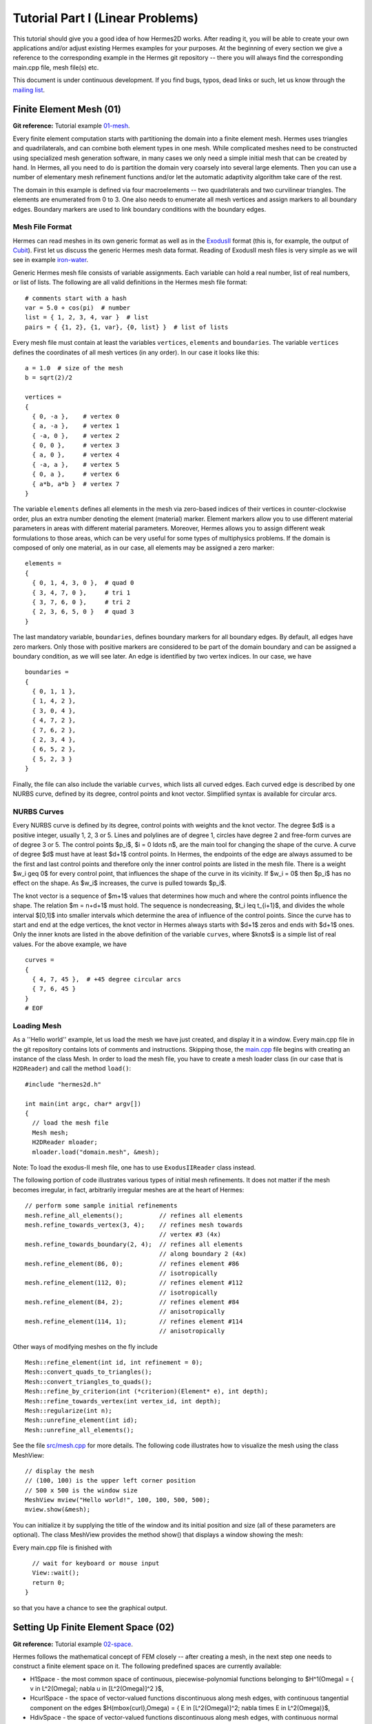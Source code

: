 =================================
Tutorial Part I (Linear Problems)
=================================

This tutorial should give you a good idea of how Hermes2D works. After reading it, you will
be able to create your own applications and/or adjust existing Hermes examples for your 
purposes. At the beginning of every section we give a reference to the corresponding example in the 
Hermes git repository -- there you will always find the corresponding main.cpp file, mesh file(s) etc.

This document is under continuous development. If you find bugs, typos, dead links or such,
let us know through the `mailing list <http://groups.google.com/group/hermes2d/>`_.

Finite Element Mesh (01)
--------------------------------

**Git reference:** Tutorial example `01-mesh <http://git.hpfem.org/hermes2d.git/tree/HEAD:/tutorial/01-mesh>`_. 

Every finite element computation starts with partitioning the domain
into a finite element mesh. Hermes uses triangles and quadrilaterals, and 
can combine both element types in one mesh. While complicated meshes need 
to be constructed using specialized mesh generation software, in many cases 
we only need a simple initial mesh that can be created by hand. In Hermes, all you 
need to do is partition the domain very coarsely into several large elements.
Then you can use a number of elementary mesh refinement functions and/or
let the automatic adaptivity algorithm take care of the rest. 

.. image:: img/tutorial-01/simplemesh.png
   :align: center
   :width: 400
   :height: 400
   :alt: Sample finite element mesh.

The domain in this example is defined via four macroelements -- two
quadrilaterals and two curvilinear triangles. The elements are enumerated from 0 to 3. 
One also needs to enumerate all mesh vertices and assign markers to all boundary edges. 
Boundary markers are used to link boundary conditions with the boundary edges. 

Mesh File Format
~~~~~~~~~~~~~~~~

Hermes can read meshes in its own generic format as well as in the
`ExodusII <http://sourceforge.net/projects/exodusii/>`_ format
(this is, for example, the output of `Cubit <http://cubit.sandia.gov/>`_).
First let us discuss the generic Hermes mesh data format. Reading
of ExodusII mesh files is very simple as we will see in example 
`iron-water <http://hpfem.org/hermes2d/doc/src/examples.html#iron-water-neutronics>`_. 

Generic Hermes mesh file consists of variable assignments. Each variable can hold a real number, 
list of real numbers, or list of lists. The following are all valid definitions in 
the Hermes mesh file format::

    # comments start with a hash
    var = 5.0 + cos(pi)  # number
    list = { 1, 2, 3, 4, var }  # list
    pairs = { {1, 2}, {1, var}, {0, list} }  # list of lists

Every mesh file must contain at least the variables ``vertices``, ``elements``
and ``boundaries``. The variable ``vertices`` defines the coordinates
of all mesh vertices (in any order). In our case it looks like this::

    a = 1.0  # size of the mesh
    b = sqrt(2)/2

    vertices =
    {
      { 0, -a },    # vertex 0
      { a, -a },    # vertex 1
      { -a, 0 },    # vertex 2
      { 0, 0 },     # vertex 3
      { a, 0 },     # vertex 4
      { -a, a },    # vertex 5
      { 0, a },     # vertex 6
      { a*b, a*b }  # vertex 7
    }

The variable ``elements`` defines all elements in the mesh via zero-based indices of their vertices in counter-clockwise order, plus an extra number denoting the element (material) marker. Element markers allow you to use different material parameters in areas with different material parameters. Moreover, Hermes allows you to assign different weak formulations to those areas, which can be very useful for some types of multiphysics problems. If the domain is composed of only one material, as in our case, all elements may be assigned a zero marker:
::

    elements =
    {
      { 0, 1, 4, 3, 0 },  # quad 0
      { 3, 4, 7, 0 },     # tri 1
      { 3, 7, 6, 0 },     # tri 2
      { 2, 3, 6, 5, 0 }   # quad 3
    }

The last mandatory variable, ``boundaries``, defines boundary markers for all
boundary edges. By default, all edges have zero markers. Only those with
positive markers are considered to be part of the domain boundary and can be
assigned a boundary condition, as we will see later. An edge is identified by
two vertex indices. In our case, we have
::

    boundaries =
    {
      { 0, 1, 1 },
      { 1, 4, 2 },
      { 3, 0, 4 },
      { 4, 7, 2 },
      { 7, 6, 2 },
      { 2, 3, 4 },
      { 6, 5, 2 },
      { 5, 2, 3 }
    }

Finally, the file can also include the variable ``curves``, which lists all
curved edges.  Each curved edge is described by one NURBS curve, defined by its
degree, control points and knot vector. Simplified syntax is available for
circular arcs.

NURBS Curves
~~~~~~~~~~~~

Every NURBS curve is defined by its degree, control points with weights and the
knot vector. The degree $d$ is a positive integer, usually 1, 2, 3 or 5. Lines
and polylines are of degree 1, circles have degree 2 and free-form curves are
of degree 3 or 5. The control points $p_i$, $i = 0 \ldots n$, are the main tool for changing the
shape of the curve. A curve of degree $d$ must have at least $d+1$ control
points. In Hermes, the endpoints of the edge are always assumed to be the
first and last control points and therefore only the inner control points are
listed in the mesh file. There is a weight $w_i \geq 0$ for every control point,
that influences the shape of the curve in its vicinity. If $w_i = 0$ then 
$p_i$ has no effect on the shape.  As $w_i$ increases, the curve is pulled 
towards $p_i$.

The knot vector is a sequence of $m+1$ values that determines how much and
where the control points influence the shape. The relation $m = n+d+1$ must
hold. The sequence is nondecreasing, $t_i \leq t_{i+1}$, and divides the whole
interval $[0,1]$ into smaller intervals which determine the area of influence
of the control points. Since the curve has to start and end at the edge
vertices, the knot vector in Hermes always starts with $d+1$ zeros and ends
with $d+1$ ones. Only the inner knots are listed in the above definition of the
variable ``curves``, where $knots$ is a simple list of real values. For the 
above example, we have
::

    curves =
    {
      { 4, 7, 45 },  # +45 degree circular arcs
      { 7, 6, 45 }
    }
    # EOF


Loading Mesh
~~~~~~~~~~~~

As a ''Hello world'' example, let us load the mesh we have just created, and display it in a window. 
Every main.cpp file in the git repository contains lots of comments and instructions. Skipping those, 
the `main.cpp <http://git.hpfem.org/hermes2d.git/blob/HEAD:/tutorial/01-mesh/main.cpp>`_ 
file begins with creating an instance of the class Mesh. In order to load
the mesh file, you have to create a mesh loader class (in our case that is ``H2DReader``) and
call the method ``load()``:
::

    #include "hermes2d.h"

    int main(int argc, char* argv[])
    {
      // load the mesh file
      Mesh mesh;
      H2DReader mloader;
      mloader.load("domain.mesh", &mesh);

Note: To load the exodus-II mesh file, one has to use ``ExodusIIReader`` class instead.

The following portion of code illustrates various types of initial mesh refinements.
It does not matter if the mesh becomes irregular, in fact, arbitrarily irregular
meshes are at the heart of Hermes: 
::

      // perform some sample initial refinements
      mesh.refine_all_elements();          // refines all elements
      mesh.refine_towards_vertex(3, 4);    // refines mesh towards
                                           // vertex #3 (4x)
      mesh.refine_towards_boundary(2, 4);  // refines all elements
                                           // along boundary 2 (4x)
      mesh.refine_element(86, 0);          // refines element #86
                                           // isotropically
      mesh.refine_element(112, 0);         // refines element #112
                                           // isotropically
      mesh.refine_element(84, 2);          // refines element #84
                                           // anisotropically
      mesh.refine_element(114, 1);         // refines element #114
                                           // anisotropically

Other ways of modifying meshes on the fly include
::

    Mesh::refine_element(int id, int refinement = 0);
    Mesh::convert_quads_to_triangles();
    Mesh::convert_triangles_to_quads();
    Mesh::refine_by_criterion(int (*criterion)(Element* e), int depth);
    Mesh::refine_towards_vertex(int vertex_id, int depth);
    Mesh::regularize(int n);
    Mesh::unrefine_element(int id);
    Mesh::unrefine_all_elements();

See the file `src/mesh.cpp <http://git.hpfem.org/hermes2d.git/blob/HEAD:/src/mesh.cpp>`_ for more details. 
The following code illustrates how to visualize the mesh using the class MeshView:
::

    // display the mesh
    // (100, 100) is the upper left corner position
    // 500 x 500 is the window size
    MeshView mview("Hello world!", 100, 100, 500, 500);
    mview.show(&mesh);

You can initialize it by supplying the title of the window and its initial position and size (all of these
parameters are optional). The class MeshView provides the method show() that displays a window showing the mesh:

.. image:: img/tutorial-01/meshview2.png
   :align: center
   :width: 400
   :height: 400
   :alt: Image of the mesh created via the MeshView class.

Every main.cpp file is finished with 
::

    // wait for keyboard or mouse input
    View::wait();
    return 0;
  }

so that you have a chance to see the graphical output.



Setting Up Finite Element Space (02)
------------------------------------

**Git reference:** Tutorial example `02-space <http://git.hpfem.org/hermes2d.git/tree/HEAD:/tutorial/02-space>`_. 

Hermes follows the mathematical concept of FEM closely -- after creating a mesh,
in the next step one needs to construct a finite element space on it.
The following predefined spaces are currently available:

* H1Space - the most common space of continuous, piecewise-polynomial functions belonging to $H^1(\Omega) = \{ v \in L^2(\Omega); \nabla u \in [L^2(\Omega)]^2 \}$,
* HcurlSpace - the space of vector-valued functions discontinuous along mesh edges, with continuous tangential component on the edges $H(\mbox{curl},\Omega) = \{ E \in [L^2(\Omega)]^2; \nabla \times E \in L^2(\Omega)\}$,
* HdivSpace - the space of vector-valued functions discontinuous along mesh edges, with continuous normal component on the edges $H(\mbox{div},\Omega) = \{ v \in [L^2(\Omega)^2; \nabla \cdot v \in L^2(\Omega)\}$,
* L2Space -  the space of functions discontinuous along mesh edges, belonging to the space $L^2(\Omega)$.

All these spaces allow for higher-order elements and meshes with arbitrary-level hanging nodes.
If you are not familiar with higher-order FEM, let us just say that the spaces can contain
quadratic, cubic, etc., *edge functions* that generate higher-degree
polynomials along mesh edges, and *bubble functions* that complete the higher-order
approximation in element interiors. Edge functions are associated with mesh edges,
and bubble functions with element interiors. The next figure shows a patch consisting of two triangular elements. An edge function is shown on the left, and a bubble function on one of the triangles on the right:

.. image:: img/tutorial-02/basisfn.jpg
   :align: center
   :width: 600
   :height: 200
   :alt: Fourth-order edge function  (left) and one of the fifth-order bubble functions (right).

There are many possible ways of defining the
higher-order basis functions. A particular set of polynomials is called
*shapeset*. Using good shapeset is crucial for the
performance of the *hp*-FEM. No shapeset can be optimal for all possible operators.
Therefore, Hermes offers several shapesets from which
you need to choose one when creating a FE space. The ones which perform best
in most computations (according to our experience) are simply called
H1Shapeset, HcurlShapeset, HdivShapeset and L2Shapeset.
Others can be found in the files `src/shapeset* <http://git.hpfem.org/hermes2d.git/tree/HEAD:/src>`_ in the git repo.
Any shapeset can be used for more than one space.

We are now ready for an example. The following is (up to some comments) the complete
`main.cpp <http://git.hpfem.org/hermes2d.git/blob/HEAD:/tutorial/02-space/main.cpp>`_ file
of the example 02-space::

    #include "hermes2d.h"
    int P_INIT = 3;
    int main(int argc, char* argv[])
    {
      // Load the mesh.
      Mesh mesh;
      H2DReader mloader;
      mloader.load("domain.mesh", &mesh);

      // Create an H1 space with default shapeset and natural BC.
      H1Space space(&mesh, NULL, NULL, P_INIT);

      // View FE basis functions.
      BaseView bview("FE Space", 0, 0, 600, 600);
      bview.show(&space);

      // Wait for the view to be closed.
      View::wait();
      return 0;
    }

An instance of H1Space is initialized with four arguments: 

* pointer to a mesh, 
* function providing the type of boundary condition for various boundary markers 
  (NULL means natural boundary conditions on the entire boundary),
* function providing values of essential boundary conditions (not relevant for natural BC),
* uniform initial polynomial degree of all mesh elements.

If only linear elements are used, then the initialization of the $H^1$ space is even simpler::

    // Create an H1 space with default shapeset,
    // natural BC, and linear elements.
    H1Space space(&mesh);

The polynomial degree of elements can also be set individually by calling 
the method Space::set_element_order() or for all elements at once using
Space::set_uniform_order(). Note that element degrees
are stored in Space, not in Mesh. The reason is that in Hermes one can
have multiple spaces with different element degrees and even types 
over the same mesh. In Hermes, Mesh only stores geometrical information.
A space created in this way is ready for use. 

As a debugging/learning feature, Hermes can visualize the basis of each Space.
Similarly to MeshView, one can create a BaseView object and use it 
to display the entire basis (VectorBaseView has to be used for vector-valued 
approximations in spaces Hcurl and Hdiv - this will be discussed later). 
One can cycle through all basis functions in the window using the arrow keys. 
If you press the left mouse button at the beginning, you will see the Dirichlet 
lift (a function that represents Dirichlet boundary conditions).

This is how the last figure above was obtained (press the '3' key for 3D mode).
We suggest that you spend some time experimenting with element refinements and 
hanging nodes to see how basis functions on irregular meshes look like.

Solving Poisson Equation (03)
-----------------------------

**Git reference:** Tutorial example `03-poisson <http://git.hpfem.org/hermes2d.git/tree/HEAD:/tutorial/03-poisson>`_. 

Let us solve the Poisson equation

.. math::
    :label: poisson1

       -\Delta u = CONST_F

on the L-shaped domain $\Omega$ from the previous example,
equipped with homogeneous (zero) Dirichlet boundary conditions

.. math::
    :label: poisson2

       u = 0\ \ \  \mbox{on}\  \partial \Omega,

where $CONST_F$ is a real number. The weak formulation 
is derived in the standard way, first by multiplying equation :eq:`poisson1` with a test
function $v$, then integrating over the domain $\Omega$, and then applying the Green's
theorem (integration by parts) to the second derivatives.
Because of the homogeneous Dirichlet condition :eq:`poisson2`,
the proper space for the solution is $V = H^1_0(\Omega)$. The weak formulation reads:
Find $u \in V$ such that

.. math::
    :label: poissonweak

         \int_\Omega \nabla u \cdot \nabla v \;\mbox{d\bfx} = CONST_F \int_\Omega v \;\mbox{d\bfx} \ \ \ \mbox{for all}\ v \in V.

Equation :eq:`poissonweak` has the standard form $a(u,v) = l(v)$ and thus in Hermes
we need a way to define the bilinear form $a(u,v)$ and the linear form $l(v)$.
This is done by implementing the following two functions:
::

    template<typename Real, typename Scalar>
    Scalar bilinear_form(int n, double *wt, Func<Scalar> *u_ext[], Func<Real> *u, Func<Real> *v, Geom<Real> *e, ExtData<Scalar> *ext);

    template<typename Real, typename Scalar>
    Scalar linear_form(int n, double *wt, Func<Scalar> *u_ext[], Func<Real> *v, Geom<Real> *e, ExtData<Scalar> *ext);

These functions are called for each element during the stiffness matrix
assembly and must return the values of the bilinear and linear forms for the given arguments.
RealFunction represents one of the basis functions restricted to the
current element and RefMap represents the reference mapping of the current element.
There are methods for extracting the values of the basis functions at integration points,
which allows you to evaluate the integrals by yourself, but this is normally not needed,
since many common weak forms have already been implemented.
In this case, we can simply use the predefined functions
int_grad_u_grad_v and int_v:
::

    // Return the value \int \nabla u . \nabla v dx.
    template<typename Real, typename Scalar>
    Scalar bilinear_form(int n, double *wt, Func<Scalar> *u_ext[], Func<Real> *u, Func<Real> *v, Geom<Real> *e, ExtData<Scalar> *ext)
    {
      return int_grad_u_grad_v<Real, Scalar>(n, wt, u, v);
    }
   
    // Return the value \int v dx.
    template<typename Real, typename Scalar>
    Scalar linear_form(int n, double *wt, Func<Scalar> *u_ext[], Func<Real> *v, Geom<Real> *e, ExtData<Scalar> *ext)
    {
      return CONST_F * int_v<Real, Scalar>(n, wt, v);
    }

Later we will learn how to compose arbitrary integrals using function values and derivatives, and integration points and weights. The weak forms are registered as follows::

    // Initialize the weak formulation.
    WeakForm wf();
    wf.add_matrix_form(callback(bilinear_form));
    wf.add_vector_form(callback(linear_form));

Later we will learn how to register Jacobian and residual forms for nonlinear problems. If the PDE is more complicated, we can add multiple matrix and vector forms.

With the space and weak formulation in hand, the problem is solved via::

    // Solve the linear problem.
    Solution sln;
    solve_linear(&space, &wf, &sln, SOLVER_UMFPACK);

The parameter SOLVER_UMFPACK indicates that we are using the direct sparse matrix solver UMFpack. Other options include SOLVER_PETSC, SOLVER_MUMPS, a variety of SciPy matrix solvers and others - the choice of matrix solvers will be discussed in more detail later. 

The solution can be visualized via the ScalarView class::

    // Visualize the solution.
    WinGeom* sln_win_geom = new WinGeom(0, 0, 440, 350);
    ScalarView view("Solution", sln_win_geom);
    view.show(&sln);

The following figure shows the output of this example (again, press '3' for 3D view).

.. image:: img/tutorial-03/poisson.png
   :align: center
   :width: 400
   :height: 350
   :alt: Solution of the Poisson equation.

Short and Long Versions of Examples
-----------------------------------

Most tutorial examples come in two versions: A short one that is intended for effortless basic use, and a long one that is more explicit and thus more convenient for development. The first example with a long version is 03-poisson.

**Git reference:** Tutorial example `03-poisson-long <http://git.hpfem.org/hermes2d.git/tree/HEAD:/tutorial/03-poisson-long>`_. 

The long version does not employ the function solve_linear(). Instead, after initializing the weak formulation, one initializes the LinearProblem class::

      // Initialize the linear problem.
      LinearProblem lp(&wf, &space);

This class is a descendant of a more general DiscreteProblem class that handles nonlinear problems. Next we initialize the matrix solver and the corresponding matrix and vector structures::

      // Select matrix solver.
      Matrix* mat; Vector* rhs; CommonSolver* solver;
      init_matrix_solver(SOLVER_UMFPACK, ndof, mat, rhs, solver);

Again, other matrix solvers besides SOLVER_UMFPACK can be used. The variable ndof stands for the number of degrees of greedom (unknowns in the discrete problem) that can be calculated after initializing a Space::

      int ndof = get_num_dofs(&space);

Assembling is done into the user-provided data structures::

      // Assemble stiffness matrix and rhs.
      lp.assemble(mat, rhs);

After this, the matrix problem is solved::

      // Solve the matrix problem.
      if (!solver->solve(mat, rhs)) error ("Matrix solver failed.\n");

And finally, the solution vector is translated into a Solution::

      // Convert coefficient vector into a Solution.
      Solution sln;
      sln.set_fe_solution(&space, rhs);

Visualization and the rest of the main() function are the same as in the short version.

Boundary Conditions (04, 05, 06)
--------------------------------

Hermes recognizes two basic types of boundary conditions: *essential* and *natural*.
Essential boundary conditions (prescribed values on the boundary) influence the finite element 
space while natural conditions do not - they are incorporated into boundary integrals in the weak formulation.
In the context of elliptic problems, Dirichlet conditions are essential and Neumann/Newton
conditions are natural.

Examples 04, 05 and 06 also come in long versions but we will not discuss them explicitly since they are analogous to the long version of example 03.

Dirichlet BC
~~~~~~~~~~~~

**Git reference:** Tutorial example `04-bc-dirichlet <http://git.hpfem.org/hermes2d.git/tree/HEAD:/tutorial/04-bc-dirichlet>`_. Long version: `04-bc-dirichlet-long <http://git.hpfem.org/hermes2d.git/tree/HEAD:/tutorial/04-bc-dirichlet-long>`_. 

Since essential boundary conditions eliminate degrees of freedom (DOF) from the FE space, 
they need to be incorporated while the space is set up.
The user has to provide the following two callback functions::

    BCType bc_types(int marker);
    scalar essential_bc_values(int ess_bdy_marker, double x, double y);

The first one takes as argument a boundary marker number, and it determines the type of BC 
for the corresponding portion of the domain boundary, by returning one of the predefined constants 
BC_ESSENTIAL, BC_NATURAL. The second callback needs to return the boundary value for a given marker
and position on the boundary (only needed for essential boundary condition markers - for natural
boundary conditions this value is ignored). The space initialization then consists of the following 
line::

    H1Space space(&mesh, bc_types, essential_bc_values, P_INIT);

Here P_INIT is the initial polynomial degree of all elements in the mesh as before. 
Suppose that we would like to modify the boundary conditions for the previous Poisson 
model problem as follows:

.. math::
         u(x,y) = -\frac{CONST_F}{4}(x^2 + y^2)\,\ \mbox{on}\,\ \partial \Omega.

This is done by defining

::

    BCType bc_types(int marker)
    {
      return BC_ESSENTIAL;
    }

and setting the essential BC values callback to return the value of the Dirichlet BC::

    scalar essential_bc_values(int ess_bdy_marker, double x, double y)
    {
      return (-CONST_F/4)*(x*x + y*y);
    }

It is easy to see that the solution to this problem is the function

.. math::
         u(x,y) = -\frac{CONST_F}{4}(x^2 + y^2). 

For the value $CONST_F = -4$, the output is shown below:

.. image:: img/tutorial-04/dirichlet.png
   :align: center
   :width: 400
   :height: 350
   :alt: Solution of the Dirichlet problem.

Neumann BC
~~~~~~~~~~

**Git reference:** Tutorial example `05-bc-neumann <http://git.hpfem.org/hermes2d.git/tree/HEAD:/tutorial/05-bc-neumann>`_. Long version: `05-bc-neumann-long <http://git.hpfem.org/hermes2d.git/tree/HEAD:/tutorial/05-bc-neumann-long>`_.

Next, let us consider Neumann boundary conditions. The new model problem
will have the form

.. math::
    :nowrap:

    \begin{eqnarray*}   -\Delta u = CONST_F,\ \ \ \ \ &&u = 0\,\ \mbox{on}\,\ \Gamma_4,\\                            &&\dd{u}{n} = C_1\,\ \mbox{on}\,\ \Gamma_1,\\                            &&\dd{u}{n} = C_2\,\ \mbox{on}\,\ \Gamma_2,\\                            &&\dd{u}{n} = C_3\,\ \mbox{on}\,\ \Gamma_3. \end{eqnarray*}

where $\Gamma_1 \dots \Gamma_4$ correspond to the edges marked $1 \dots 4$. Now, the weak formulation contains some surface integrals:

.. math::

    \int_\Omega \nabla u \cdot \nabla v \;\mbox{d\bfx} =   CONST_F\int_\Omega v \;\mbox{d\bfx}   + C_1\int_{\Gamma_1} \!v \;\mbox{d}l   + C_2\int_{\Gamma_2} \!v \;\mbox{d}l   + C_3\int_{\Gamma_3} \!v \;\mbox{d}l


In Hermes, all forms in the standard weak formulation $a(u,v) = l(v)$
are in fact defined as a sum of contributions from volume integrals and from
surface integrals. In the case of the linear form $l(v)$, this means

.. math::

    l(v) = \sum_m l_m^{\,\rm vol}(v) + \sum_n l_n^{\,\rm surf}(v).

We have already seen volumetric linear forms in example 
`03-poisson <http://hpfem.org/hermes2d/doc/src/tutorial-1.html#solving-poisson-equation-03>`_. 
Surface linear forms are implemented similarly. Our new right-hand side is
represented by two functions with the following prototypes::

    template<typename Real, typename Scalar>
    Scalar linear_form(int n, double *wt, Func<Scalar> *u_ext[], Func<Real> *v, Geom<Real> *e, ExtData<Scalar> *ext)
    
    template<typename Real, typename Scalar>
    Scalar linear_form_surf(int n, double *wt, Func<Scalar> *u_ext[], Func<Real> *v, Geom<Real> *e, ExtData<Scalar> *ext);

and registered as follows::

    // Initialize the weak formulation
    WeakForm wf();
    wf.add_matrix_form(callback(bilinear_form));
    wf.add_vector_form(callback(linear_form));
    wf.add_vector_form_surf(callback(linear_form_surf));

The surface linear form is defined as::

    template<typename Real, typename Scalar>
    Scalar linear_form_surf(int n, double *wt, Func<Scalar> *u_ext[], Func<Real> *v, Geom<Real> *e, ExtData<Scalar> *ext)
    {
      return CONST_GAMMA[e->marker - 1] * int_v<Real, Scalar>(n, wt, v);
    }

Here, we have used the predefined surface integral int_v (see the
file `src/integrals_h1.h <http://git.hpfem.org/hermes2d.git/blob/HEAD:/src/integrals_h1.h>`_). 
If the boundary conditions were more complicated, we could also
have used int_F_v, where F stands for an arbitrary user-supplied
function returning the value $\partial u/\partial n$.

Note that in this example, the mesh is a-priori refined towards the re-entrant corner 
to capture the singular gradient::

    mesh.refine_towards_vertex(3, CORNER_REF_LEVEL);  // '3' is the vertex index from the mesh file.

The gradient magnitude can be visualized via a MagFilter::

    // Compute and show gradient magnitude
    // (note that the infinite gradient at the re-entrant
    // corner will be truncated for visualization purposes)
    ScalarView gradview("Gradient", grad_win_geom);
    MagFilter grad(Tuple<MeshFunction>(&sln, &sln), Tuple<int>(H2D_FN_DX, H2D_FN_DY));
    gradview.show(&grad);

Here we first meet Tuple - a construction designed to avoid variable argument 
lists. The first Tuple is used to pass a pair of pointers to the same MeshFunction,
and the next Tuple says that the vector components for the magnitude calculation 
are the x- and y- partial derivatives. The class Solution that represents a piecewise-polynomial
finite element function on a Mesh, is descendant of a more general class MeshFunction
that can represent constants, general functions given via an analytic formula, 
finite element solutions, etc. 

The approximate solution for the values $C_1 = -1/2$, $C_2 = 1$, $C_3 = -1/2$,
along with the singularity of gradient at the re-entrant corner are
shown in the following figures:

.. image:: img/tutorial-05/neumann2.png
   :align: left
   :width: 530
   :height: 400
   :alt: Solution of the Neumann problem.

.. image:: img/tutorial-05/neumann3.png
   :align: right
   :width: 400
   :height: 400
   :alt: Detail of gradient singularity at the re-entrant corner.

.. raw:: html

   <hr style="clear: both; visibility: hidden;">

Newton BC
~~~~~~~~~

**Git reference:** Tutorial example `06-bc-newton <http://git.hpfem.org/hermes2d.git/tree/HEAD:/tutorial/06-bc-newton>`_. Long version: `06-bc-newton-long <http://git.hpfem.org/hermes2d.git/tree/HEAD:/tutorial/06-bc-newton-long>`_.

Another common natural boundary condition is the Newton (sometimes called Robin) condition
of the form

.. math::

    \dd{u}{n} + c_1 u = c_2, \ \ \ \ c_1 \ne 0.

Analogously to Neumann conditions, also Newton conditions yield surface integrals. However,
this time they are both in the bilinear form and in the linear form,
The bilinear form is
a sum of volume and surface forms that can be added to the weak formulation using the methods
add_matrix_form() and add_matrix_form_surf(). 
The surface bilinear form must have the following prototype:
::

    template<typename Real, typename Scalar>
    Scalar bilinear_form_surf(int n, double *wt, Func<Scalar> *u_ext[], Func<Real> *u, Func<Real> *v, Geom<Real> *e, ExtData<Scalar> *ext);

Inside this function you can use predefined
forms such as int_u_v, int_F_u_v (see the
file `src/integrals_h1.h <http://git.hpfem.org/hermes2d.git/blob/HEAD:/src/integrals_h1.h>`_) or your custom forms.

The following code snippet contains the linear and bilinear forms:
::

    template<typename Real, typename Scalar>
    Scalar bilinear_form(int n, double *wt, Func<Scalar> *u_ext[], Func<Real> *u, Func<Real> *v, Geom<Real> *e, ExtData<Scalar> *ext)
    {
      return int_grad_u_grad_v<Real, Scalar>(n, wt, u, v);
    }

    template<typename Real, typename Scalar>
    Scalar bilinear_form_surf(int n, double *wt, Func<Scalar> *u_ext[], Func<Real> *u, Func<Real> *v, Geom<Real> *e, ExtData<Scalar> *ext)
    {
      return H * int_u_v<Real, Scalar>(n, wt, u, v);
    }

    template<typename Real, typename Scalar>
    Scalar linear_form_surf(int n, double *wt, Func<Scalar> *u_ext[], Func<Real> *v, Geom<Real> *e, ExtData<Scalar> *ext)
    {
      return T0 * H * int_v<Real, Scalar>(n, wt, v);
    }

  

Here, $T_0$ is the exterior temperature, and $H$ is the heat flux.
The above forms are registered using::

    // Initialize the weak formulation.
    WeakForm wf;
    wf.add_matrix_form(callback(bilinear_form));
    wf.add_matrix_form_surf(callback(bilinear_form_surf), NEWTON_BDY);
    wf.add_vector_form_surf(callback(linear_form_surf), NEWTON_BDY);

Here NEWTON_BDY is the boundary marker for the Newton boundary. The following figures 
show the solution and singularity of gradient at the re-entrant corner:

.. image:: img/tutorial-06/newton1.png
   :align: left
   :width: 530
   :height: 400
   :alt: Solution of the Newton problem.

.. image:: img/tutorial-06/newton2.png
   :align: right
   :width: 400
   :height: 400
   :alt: Detail of gradient singularity at the re-entrant corner.

.. raw:: html

   <hr style="clear: both; visibility: hidden;">

Determination of Quadrature Orders in Weak Forms
------------------------------------------------

You may wonder why templates are used in the definition of weak forms. As a matter of fact, 
they do not have to be, as we will see in a moment. However, if the weak form only contains 
algebraic operations (without if-then statements and such), templates help to determine
numerical integration orders automatically. In higher-order FEM, basis and test functions may 
have very different polynomial degrees, ranging from one and some maximum polynomial 
degree (currently 10 in Hermes). The basis and test functions can be combined inside the 
weak forms in many different ways. As a result, the minimum quadrature order which is needed 
to evaluate a weak form accurately may vary between zero (product of gradients of 
two linear functions) to infinity (whenever a nonpolynomial expression is present). 
Numerical quadrature is one of the trickiest issues in higher-order FEM.

A brute-force solution to this problem would be to integrate everything using 
a maximum order, but this would lead to tremendous computing times. Therefore Hermes offers 
two options: the polynomial degree of the integrated expressions can be detected 
automatically (via templates), or the user can define for each weak form the 
quadrature order explicitly. If the weak form only contains polynomial expressions, 
the former approach works very well. If the form is more complicated, it is recommended 
to handle the integration orders explicitly. 

Automatic determination of quadrature order
~~~~~~~~~~~~~~~~~~~~~~~~~~~~~~~~~~~~~~~~~~~

In example 03-poisson, the bilinear and linear forms were defined using templates,

::

    // return the value \int \nabla u . \nabla v dx
    template<typename Real, typename Scalar>
    Scalar bilinear_form(int n, double *wt, Func<Scalar> *u_ext[], Func<Real> *u, Func<Real> *v, Geom<Real> *e, ExtData<Scalar> *ext)
    {
      return int_grad_u_grad_v<Real, Scalar>(n, wt, u, v);
    }

    // return the value \int v dx
    template<typename Real, typename Scalar>
    Scalar linear_form(int n, double *wt, Func<Scalar> *u_ext[], Func<Real> *v, Geom<Real> *e, ExtData<Scalar> *ext)
    {
      return CONST_F * int_v<Real, Scalar>(n, wt, v);
    }

and registered using the callback() macro,

::

    // initialize the weak formulation
    WeakForm wf();
    wf.add_matrix_form(callback(bilinear_form));
    wf.add_vector_form(callback(linear_form));
   
The callback() macro, defined in `src/forms.h 
<http://git.hpfem.org/hermes2d.git/blob/HEAD:/src/forms.h>`_ by

::

    #define callback(a)     a<double, scalar>, a<Ord, Ord>

expands the above add_matrix_form() and add_vector_form() functions into

::

    // initialize the weak formulation
    WeakForm wf();
    wf.add_matrix_form(bilinear_form<double, scalar>, bilinear_form<Ord, Ord>);
    wf.add_vector_form(linear_form<double, scalar>, linear_form<Ord, Ord>);

For those who are not familiar with templates, they make it possible to 
call the same function with different parameter types. In particular, 
using bilinear_form<double, scalar> and bilinear_form<Ord, Ord> for
the bilinear form defined above gives 

::

    scalar bilinear_form(int n, double *wt, Func<scalar> *u_ext[], Func<double> *u, Func<double> *v, Geom<double> *e, ExtData<scalar> *ext)
    {
      return int_grad_u_grad_v<double, scalar>(n, wt, u, v);
    }

    Ord bilinear_form(int n, double *wt, Func<Ord> *u_ext[], Func<Ord> *u, Func<Ord> *v, Geom<Ord> *e, ExtData<Ord> *ext)
    {
      return int_grad_u_grad_v<Ord, Ord>(n, wt, u, v);
    }

The <double, scalar> copy is used to obtain the result of the numerical integration,
the <Ord, Ord> copy for automatic evaluation of the quadrature order. 
The parser (see `src/forms.h 
<http://git.hpfem.org/hermes2d.git/blob/HEAD:/src/forms.h>`_) 
works well for algebraic expressions. If the weak form bilinear_form() is complicated, 
one can create and register a simpler weak form bilinear_form_order() for the parser,
that provides an arbitrary expression with the same polynomial degree as 
the integrand in bilinear_form(). Then the two functions would be registered as 

::

    wf.add_matrix_form(bilinear_form, bilinear_form_order);

Of course the same holds for linear forms.
If the bilinear form contains things like the if-then statement, it cannot 
be parsed. Whenever the weak form contains non-polynomial expressions or
is otherwise very complicated, it is recommended to handle the quadrature 
orders manually.

Manual determination of quadrature order
~~~~~~~~~~~~~~~~~~~~~~~~~~~~~~~~~~~~~~~~

The polynomial degree of basis and test functions inside a bilinear or linear form 
can be handled manually as follows

::

    Ord bilinear_form_order(int n, double *wt, Func<Ord> *u_ext[], Func<Ord> *u, 
                          Func<Ord> *v, Geom<Ord> *e, ExtData<Ord> *ext)
    {
      int uo = u->val[0].get_order();
      int vo = v->val[0].get_order();
      return Ord(uo + vo);            // this would correspond to integral of u times v
    }

It is also possible to return a constant order (for example 5) by using 

::

    Ord bilinear_form_ord(int n, double *wt, Func<Ord> *u_ext[], Func<Ord> *u, 
                      Func<Ord> *v, Geom<Ord> *e, ExtData<Ord> *ext)
    {
      return Ord(5);
    }

Currently, one cannot make the integration order dependent on spatial coordinates and such. However,
one can assign different weak forms to elements with different material markers. This is
described in examples `iron-water <http://git.hpfem.org/hermes2d.git/tree/HEAD:/examples/iron-water>`_,
`saphir <http://git.hpfem.org/hermes2d.git/blob/HEAD:/examples/saphir/main.cpp>`_ and others.

The following example handles quadrature orders manually. 

General 2nd-Order Linear Equation (07)
--------------------------------------

**Git reference:** Tutorial example `07-general <http://git.hpfem.org/hermes2d.git/tree/HEAD:/tutorial/07-general>`_. Long version: `07-general-long <http://git.hpfem.org/hermes2d.git/tree/HEAD:/tutorial/07-general-long>`_.

This example deals with a linear second-order equation of the form 

.. math::

         -\frac{\partial}{\partial x}\left(a_{11}(x,y)\frac{\partial u}{\partial x}\right) - \frac{\partial}{\partial x}\left(a_{12}(x,y)\frac{\partial u}{\partial y}\right) - \frac{\partial}{\partial y}\left(a_{21}(x,y)\frac{\partial u}{\partial x}\right) - \frac{\partial}{\partial y}\left(a_{22}(x,y)\frac{\partial u}{\partial y}\right) + a_1(x,y)\frac{\partial u}{\partial x} + a_{21}(x,y)\frac{\partial u}{\partial y} + a_0(x,y)u = rhs(x,y),

equipped with Dirichlet and/or Neumann boundary conditions. Its goal is to show how to 
use space-dependent coefficients and how to define quadrature orders explicitly. 

First we define the (generally) non-constant equation coefficients:
::

    double a_11(double x, double y) {
      if (y > 0) return 1 + x*x + y*y;
      else return 1;
    }

and so on. Then we define boundary conditions as usual. The weak formulation contains
both volumetric and surface integrals. 

The Ord class in Hermes (see the file `src/forms.h 
<http://git.hpfem.org/hermes2d.git/blob/HEAD:/src/forms.h>`_) provides
an automatic parser of weak forms that is able to determine the integration orders for 
algebraic expressions. So, in order to define an integration order explicitly, one can 
provide on top the weak form another function that defines a simple algebraic expression 
that leads the parser to the desired polynomial degree. The values defined in this  
additional function are not used for computation. 

::

    // (Volumetric) bilinear form
    template<typename Real, typename Scalar>
    Scalar bilinear_form(int n, double *wt, Func<Scalar> *u_ext[], Func<Real> *u, Func<Real> *v, Geom<Real> *e, ExtData<Scalar> *ext)
    {
      Scalar result = 0;
      for (int i=0; i < n; i++) {
        double x = e->x[i];
        double y = e->y[i];
        result += (a_11(x, y)*u->dx[i]*v->dx[i] + 
                   a_12(x, y)*u->dy[i]*v->dx[i] +
                   a_21(x, y)*u->dx[i]*v->dy[i] +
                   a_22(x, y)*u->dy[i]*v->dy[i] +
                   a_1(x, y)*u->dx[i]*v->val[i] +
                   a_2(x, y)*u->dy[i]*v->val[i] +
                   a_0(x, y)*u->val[i]*v->val[i]) * wt[i];
      }
      return result;
    }

    // Integration order for the bilinear form
    Ord bilinear_form_ord(int n, double *wt, Func<Ord> *u_ext[], Func<Ord> *u, 
                      Func<Ord> *v, Geom<Ord> *e, ExtData<Ord> *ext)
    {
      return u->val[0] * v->val[0] * e->x[0] * e->x[0]; // returning the sum of the degrees of the basis 
                                                        // and test function plus two
    }

    // Surface linear form (natural boundary conditions)
    template<typename Real, typename Scalar>
    Scalar linear_form_surf(int n, double *wt, Func<Scalar> *u_ext[], Func<Real> *v, Geom<Real> *e, ExtData<Scalar> *ext)
    {
      return int_F_v<Real, Scalar>(n, wt, g_N, v, e);
    }
  
    // Integration order for surface linear form
    Ord linear_form_surf_ord(int n, double *wt, Func<Ord> *u_ext[], Func<Ord> *v, Geom<Ord> *e, ExtData<Ord> *ext)
    {
      return v->val[0] * e->x[0] * e->x[0];  // returning the polynomial degree of the test function plus two
    }
  
    // Volumetric linear form (right-hand side)
    template<typename Real, typename Scalar>
    Scalar linear_form(int n, double *wt, Func<Scalar> *u_ext[], Func<Real> *v, Geom<Real> *e, ExtData<Scalar> *ext)
    {
      return int_F_v<Real, Scalar>(n, wt, rhs, v, e);
    }
  
    // Integration order for the volumetric linear form
    Ord linear_form_ord(int n, double *wt, Func<Ord> *u_ext[], Func<Ord> *v, Geom<Ord> *e, ExtData<Ord> *ext)
    {
      return v->val[0] * e->x[0] * e->x[0];  // returning the polynomial degree of the test function plus two
    }

Note the sign of the surface linear form - when using the LinearProblem class, all linear forms have to be on the right-hand side and all bilinear forms on the left. 

The output of this example is shown below:

.. image:: img/tutorial-07/general.png
   :align: center
   :width: 500
   :height: 400
   :alt: Output of example 07-general.

Systems of Equations (08)
-------------------------

**Git reference:** Tutorial example `08-system <http://git.hpfem.org/hermes2d.git/tree/HEAD:/tutorial/08-system>`_. Long version `08-system-long <http://git.hpfem.org/hermes2d.git/tree/HEAD:/tutorial/08-system-long>`_.

So far we have just solved single linear PDE problems with a weak formulation
of the form $a(u,v) = l(v)$, where $u, v$ were continuous approximations in the
$H^1$ space. One can also solve equations whose solutions lie in the spaces
$Hcurl$, $Hdiv$ or $L^2$, and one can combine these spaces for PDE systems.

Here we show how to handle systems of linear PDE whose weak formulation is written as

.. math::
    :label: weaksystem

      a_{11}(u_1,v_1)\,+ a_{12}(u_2,v_1)\,+ \cdots\,+ a_{1n}(u_n,v_1) = l_1(v_1),

      a_{21}(u_1,v_2)\,+ a_{22}(u_2,v_2)\,+ \cdots\,+ a_{2n}(u_n,v_2) = l_2(v_2),

                                                          \vdots

      a_{n1}(u_1,v_n) + a_{n2}(u_2,v_n) + \cdots + a_{nn}(u_n,v_n) = l_n(v_n).

The solution $u = (u_1, u_2, \dots, u_n)$ and test functions $v =
(v_1, v_2, \dots, v_n)$ belong to the space $W = V_1 \times V_2 \times \dots
\times V_n$, where each $V_i$ is one of the available function spaces $H^1$, 
$H(curl)$, $H(div)$ or $L^2$. The resulting discrete matrix problem will have 
an $n \times n$ block structure.

Let us illustrate this by solving a simple problem of linear elasticity. Consider a
two-dimensional elastic body shown in the following figure (the bottom edge is
axis of planar symmetry):

.. image:: img/tutorial-08/elastsample.png
   :align: center
   :width: 500
   :height: 300
   :alt: Geometry and boundary conditions.

In the plane-strain model of linear elasticity the goal is to determine the
deformation of the body subject to the forces $f$. The deformation is sought
as a vector function $u(x) = (u_1, u_2)^T$, describing the displacement of each point
$x \in \Omega$ after the load $f = (f_1, f_2)^T$ is applied.


The boundary conditions are

.. math::
    :nowrap:

    \begin{eqnarray*}
    \frac{\partial u_1}{\partial n} &=& f_1 \ \text{on $\Gamma_3$,} \\
    \frac{\partial u_1}{\partial n} &=& 0 \ \text{on $\Gamma_2$, $\Gamma_4$, $\Gamma_5$,} \\
    \frac{\partial u_2}{\partial n} &=& f_2 \ \text{on $\Gamma_3$,} \\
    \frac{\partial u_2}{\partial n} &=& 0 \ \text{on $\Gamma_2$, $\Gamma_4$, $\Gamma_5$,} \\
    u_1 &=& u_2 = 0 \ \mbox{on} \ \Gamma_1. 
    \end{eqnarray*}

Applying the standard procedure to the elastostatic equilibrium equations, we arrive at the following weak formulation:

.. math::
    :nowrap:

    \begin{eqnarray*}   \int_\Omega     (2\mu\!+\!\lambda)\dd{u_1}{x_1}\dd{v_1}{x_1} + \mu\dd{u_1}{x_2}\dd{v_1}{x_2} +     \mu\dd{u_2}{x_1}\dd{v_1}{x_2} + \lambda\dd{u_2}{x_2}\dd{v_1}{x_1}     \,\mbox{d}\bfx \!\!&=&\!\!\!     \int_{\Gamma_3} \!\!f_1 v_1 \,\mbox{d}S, \\ \smallskip   \int_\Omega     \mu\dd{u_1}{x_2}\dd{v_2}{x_1} + \lambda\dd{u_1}{x_1}\dd{v_2}{x_2} +     (2\mu\!+\!\lambda)\dd{u_2}{x_2}\dd{v_2}{x_2} + \mu\dd{u_2}{x_1}\dd{v_2}{x_1}     \,\mbox{d}\bfx \!\!&=&\!\!\!     \int_{\Gamma_3} \!\!f_2 v_2 \,\mbox{d}S. \end{eqnarray*}


We see that the weak formulation can indeed be written in the form :eq:`weaksystem`:

.. math::
    :nowrap:

    \begin{eqnarray*}
      a_{11}(u_1, v_1) \!&=&\! \int_\Omega (2\mu+\lambda)\dd{u_1}{x_1}\dd{v_1}{x_1} + \mu\dd{u_1}{x_2}\dd{v_1}{x_2} \,\mbox{d}\bfx,  \\
      a_{12}(u_2, v_1) \!&=&\! \int_\Omega \mu\dd{u_2}{x_1}\dd{v_1}{x_2} + \lambda\dd{u_2}{x_2}\dd{v_1}{x_1} \,\mbox{d}\bfx,\\
      a_{21}(u_1, v_2) \!&=&\! \int_\Omega \mu\dd{u_1}{x_2}\dd{v_2}{x_1} + \lambda\dd{u_1}{x_1}\dd{v_2}{x_2} \,\mbox{d}\bfx,\\
      a_{22}(u_2, v_2) \!&=&\! \int_\Omega (2\mu+\lambda)\dd{u_2}{x_2}\dd{v_2}{x_2} + \mu\dd{u_2}{x_1}\dd{v_2}{x_1} \,\mbox{d}\bfx,  \\
      l_{1}(v_1) \!&=&\!
      \int_{\Gamma_3} \!\!f_1 v_1 \,\mbox{d}S, \\
      l_{2}(v_2) \!&=&\!
      \int_{\Gamma_3} \!\!f_2 v_2 \,\mbox{d}S.
    \end{eqnarray*}

Here, $\mu$ and $\lambda$ are material constants (Lame coefficients) defined as

.. math::

    \mu = \frac{E}{2(1+\nu)}, \ \ \ \ \  \lambda = \frac{E\nu}{(1+\nu)(1-2\nu)},

where $E$ is the Young modulus and $\nu$ the Poisson ratio of the material. For
steel, we have $E = 200$ GPa and $\nu = 0.3$. The load is $f = (0, 10^4)^T$ N.

We begin with defining the function spaces for the two solution
components, $u_1$ and $u_2$ (the $x$ and $y$ displacement). The boundary
conditions can be implemented as follows::

    // Boundary condition types.
    BCType bc_types(int marker)
      { return (marker == 1) ? BC_ESSENTIAL : BC_NATURAL;; }

    // Essential (Dirichlet) boundary condition values.
    scalar essential_bc_values(int ess_bdy_marker, double x, double y)
      { return 0; }

Next we create two displacement spaces::

    // Create x- and y- displacement spaces using default H1 shapesets.
    H1Space xdisp(&mesh, bc_types, essential_bc_values, P_INIT);
    H1Space ydisp(&mesh, bc_types, essential_bc_values, P_INIT);

The WeakForm instance is initialized for a system of two equations::

    // initialize the weak formulation
    WeakForm wf(2);
    wf.add_matrix_form(0, 0, callback(bilinear_form_0_0), H2D_SYM);  // Note that only one symmetric part is
    wf.add_matrix_form(0, 1, callback(bilinear_form_0_1), H2D_SYM);  // added in the case of symmetric bilinear
    wf.add_matrix_form(1, 1, callback(bilinear_form_1_1), H2D_SYM);  // forms.
    wf.add_vector_form_surf(0, callback(linear_form_surf_0), GAMMA_3_BDY);
    wf.add_vector_form_surf(1, callback(linear_form_surf_1), GAMMA_3_BDY);

In the registration of matrix and vector forms,  
the block index 0, 0 means that bilinear_form_0_0() takes basis functions from 
space 0 (x-displacement space) and test functions from space 0. The block index 
0, 1 means that bilinear_form_0_1 takes basis functions from space 0 and test functions 
from space 1 (y-displacement space), etc. This yields a 2x2 block structure in the 
resulting matrix system.

Also explanation of the extra parameter H2D_SYM in add_matrix_form() is in order.
Since the two diagonal forms $a_{11}$ and $a_{22}$ are symmetric, i.e.,
$a_{ii}(u,v) = a_{ii}(v,u)$, Hermes can be told to only evaluate them once for the
two cases $a_{ii}(u,v)$ and $a_{ii}(v,u)$ to speed up assembly. In fact, we should have
used the H2D_SYM flag already in the previous sections, since the form
$a(u,v) = \nabla u \cdot \nabla v$ was symmetric. Of course this is not the case
for all forms and so the default value of the fourth parameter of add_matrix_form() 
is H2D_UNSYM.

The off-diagonal forms $a_{12}(u_2, v_1)$ and $a_{21}(u_1, v_2)$ are not
(and cannot) be symmetric, since their arguments come from different spaces in general.
However, we can see that $a_{12}(u, v) = a_{21}(v, u)$, i.e., the corresponding blocks
of the local stiffness matrix are transposes of each other. Here, the H2D_SYM flag
has a different effect: it tells Hermes to take the block of the local stiffness
matrix corresponding to the form $a_{12}$, transpose it and copy it where a block
corresponding to $a_{21}$ would belong, without evaluating $a_{21}$ at all (this is why
we don't add bilinear_form_1_0). This again speeds up the matrix assembly.
You can also use the flag H2D_ANTISYM, which moreover inverts the sign of the block.
This makes sense in the case where $a_{ij}(u, v) = -a_{ji}(v, u)$.

It is recommended that you start with the default (and safe) H2D_UNSYM flag for all
forms when developing your project, and only optimize the evaluation of the forms when
the code works well.

When the spaces and weak forms are ready, one can use the function solve_linear() to
assemble and solve the discrete problem::

    // Solve the linear problem.
    Solution u_sln, v_sln;
    solve_linear(Tuple<Space *>(&u_space, &v_space), &wf, 
                 Tuple<Solution*>(&u_sln, &v_sln), matrix_solver);

Von Mises stress can be visualized via the VonMises filter as follows::

    // Visualize the solution.
    WinGeom* sln_win_geom = new WinGeom(0, 0, 800, 400);
    ScalarView view("Von Mises stress [Pa]", sln_win_geom);
    VonMisesFilter stress(Tuple<MeshFunction*>(&u_sln, &v_sln), lambda, mu);
    view.show_mesh(false);
    view.show(&stress, H2D_EPS_HIGH, H2D_FN_VAL_0, &u_sln, &v_sln, 1.5e5);

We will say more about visualization and Filters in a moment, after showing the long version of this example.

Long Version of Example 08
~~~~~~~~~~~~~~~~~~~~~~~~~~

**Git reference:** Tutorial example `08-system-long <http://git.hpfem.org/hermes2d.git/tree/HEAD:/tutorial/08-system-long>`_.

As in example 03, the long version of this example does not employ the function solve_linear(). Instead, after initializing the weak formulation, one initializes the LinearProblem class, selects a matrix solver, assembles the matrix problem, solves it, and translates the resulting coefficient vector into Solutions::

    // Initialize the linear problem.
    LinearProblem lp(&wf, Tuple<Space *>(&u_space, &v_space));

    // Select matrix solver.
    Matrix* mat; Vector* rhs; CommonSolver* solver;
    init_matrix_solver(matrix_solver, ndof, mat, rhs, solver);

    // Assemble stiffness matrix and rhs.
    lp.assemble(mat, rhs);

    // Solve the matrix problem.
    if (!solver->solve(mat, rhs)) error ("Matrix solver failed.\n");

    // Convert coefficient vector into a Solution.
    Solution u_sln, v_sln;
    u_sln.set_fe_solution(&u_space, rhs);
    v_sln.set_fe_solution(&v_space, rhs);

Visualization and Filters
-------------------------

In elasticity problems one often wants to see the material
stress, which is obtained by a formula that combines the derivatives 
of the two displacement components.
Hermes implements postprocessing through Filters. Filter is a special class
which takes up to three Solutions, performs some computation and in the end acts
as another Solution (which can be visualized, passed into another Filter,
passed into a weak form, etc.). More advanced usage of Filters will be discussed 
later. In elasticity examples we typically use the predefined VonMisesFilter::

    VonMisesFilter stress(&u_sln, &v_sln, lambda, mu);
    view.show_mesh(false);
    view.show(&stress, H2D_EPS_HIGH);

The second line tells Hermes not to display mesh edges.
The second parameter of show() is the visualization accuracy. It can have the 
values H2D_EPS_LOW, H2D_EPS_NORMAL (default) and H2D_EPS_HIGH. This parameter 
influences the number of linear triangles that Hermes uses to approximate 
higher-order polynomial solutions within finite elements. Using linear 
triangles is required by OpenGL, so Hermes at least performs automatic 
adaptivity to reduce their number to a minimum. The above parameters
are used to set the accuracy of this piecewise-linear approximation. 

The method show() has an optional third parameter to indicate whether 
function values or partial derivatives should be displayed. For example,
H2D_FN_VAL_0 stands for the function value of solution component 0
(first solution component which in this case is the VonMises stress).
H2D_FN_VAL_1 would mean the function value of the second solution component
(relevant for vector-valued $Hcurl$ or $Hdiv$ elements only), 
H2D_FN_DX_0 means the x-derivative of the first solution component, etc.

Finally, in elasticity problems it may be desirable to deform the computational
domain according to the calculated displacements. The method View::show() has
additional three optional parameters for this::

    VonMisesFilter stress(Tuple<MeshFunction*>(&u_sln, &v_sln), mu, lambda);
    view.show(&stress, H2D_EPS_HIGH, H2D_FN_VAL_0, &u_sln, &v_sln, 1.5e5);

Here the fourth and fifth parameters are the displacement components used to 
distort the domain geometry, and the sixth parameter is a scaling factor to multiply the 
displacements. Of course, the color map still shows the Von Mises stress as before. 

.. image:: img/tutorial-08/mises.png
   :align: center
   :width: 550
   :height: 300
   :alt: Elastic stress plotted on deformed domain.

Time-Dependent Problems (09)
----------------------------

**Git reference:** Tutorial example `09-timedep <http://git.hpfem.org/hermes2d.git/tree/HEAD:/tutorial/09-timedep>`_. 

This section describes the implementation of a simple time-dependent
heat transfer model that describes, in a naive approximation, how the St. Vitus cathedral
in Prague responds to changes in the surrounding air temperature
during one 24-hour cycle. The geometry is shown below:

.. image:: img/tutorial-09/vitus1.png
   :align: center
   :width: 400
   :height: 500
   :alt: Model geometry and temperature distribution after 24 hours.

We will solve the standard heat transfer equation

.. math::
    :label: eqvit1

       c \varrho\frac{\partial T}{\partial t} - \lambda \Delta T = 0

equipped with a Dirichlet condition

.. math::

     T = T_{init}

on the bottom edge $\Gamma_{ground}$ and a Newton condition

.. math::

     \frac{\partial T}{\partial \nu} = \alpha(T_{ext}(t) - T)

on the rest of the boundary $\Gamma_{air}$. Here, $c$ is the heat capacity of the material,
$\varrho$ the material density, $\lambda$ the thermal conductivity,
$T_{init}$ the fixed temperature on the
ground (same as the initial temperature of the building), and $\alpha$
the heat transfer coefficient 
between the building and the surrounding air. The surrounding air temperature
$T_{ext}$ is time-dependent of the form

.. math::

     T_{ext}(t) = T_{init} + 10\sin(2\pi t/T_{final}),

where $T_{final}$ is 24 hours (translated into seconds).

Equation :eq:`eqvit1` is also equipped with an initial condition of the
form

.. math::

     T(x,y,0) = T_{init}(x,y) \ \ \ \mbox{in} \ \Omega.



For simplicity we will use the implicit Euler method with a constant
time step $\tau$, which transforms equation :eq:`eqvit1` into


.. math::

     c \varrho\frac{T^{n+1} - T^n}{\tau} - \lambda \Delta T^{n+1} = 0.

The corresponding weak formulation is

.. math::

     \int_{\Omega} c \varrho\frac{T^{n+1}}{\tau} + \int_{\Omega} \lambda \nabla T^{n+1}\cdot \nabla v + \int_{\Gamma_{air}} \alpha \lambda T^{n+1}v = \int_{\Omega} c \varrho\frac{T^{n}}{\tau} + \int_{\Gamma_{air}} \alpha \lambda T_{ext}(t^{n+1})v.

The implementation starts by defining the
boundary condition types::

    BCType bc_types(int marker)
    {
      if (marker == marker_ground) return BC_ESSENTIAL;
      else return BC_NATURAL;
    }

and values::

    scalar essential_bc_values(int ess_bdy_marker, double x, double y)
    {
      if (ess_bdy_marker == marker_ground) return T_INIT;
    }

Then the space for the temperature $T$ is set up::

    // Initialize an H1 space with default shepeset.
    H1Space space(&mesh, bc_types, essential_bc_values, P_INIT);
    info("ndof = %d", get_num_dofs(&space));

Bilinear and linear forms are defined as follows::

    template<typename Real, typename Scalar>
    Scalar bilinear_form(int n, double *wt, Func<Scalar> *u_ext[], Func<Real> *u, Func<Real> *v, Geom<Real> *e, ExtData<Scalar> *ext)
    {
      return HEATCAP * RHO * int_u_v<Real, Scalar>(n, wt, u, v) / TAU +
             LAMBDA * int_grad_u_grad_v<Real, Scalar>(n, wt, u, v);
    }
  
    template<typename Real, typename Scalar>
    Scalar linear_form(int n, double *wt, Func<Scalar> *u_ext[], Func<Real> *v, Geom<Real> *e, ExtData<Scalar> *ext)
    {
      return HEATCAP * RHO * int_u_v<Real, Scalar>(n, wt, ext->fn[0], v) / TAU;
    }
  
    template<typename Real, typename Scalar>
    Scalar bilinear_form_surf(int n, double *wt, Func<Scalar> *u_ext[], Func<Real> *u, Func<Real> *v, Geom<Real> *e, ExtData<Scalar> *ext)
    {
      return LAMBDA * ALPHA * int_u_v<Real, Scalar>(n, wt, u, v);
    }
  
    template<typename Real, typename Scalar>
    Scalar linear_form_surf(int n, double *wt, Func<Scalar> *u_ext[], Func<Real> *v, Geom<Real> *e, ExtData<Scalar> *ext)
    {
      return LAMBDA * ALPHA * temp_ext(TIME) * int_v<Real, Scalar>(n, wt, v);
    }

Next we need to initialize the previous solution tsln with the initial condition $T_{init}$.
Besides holding the finite element solution, the Solution class
can be forced to return zero, to return a constant, or to return an arbitrary function
using the methods set_zero(), set_const() and set_exact(), respectively.
Here we simply call set_const() and supply the initial temperature::

    // Set constant initial condition.
    Solution tsln;
    tsln.set_const(&mesh, T_INIT);

The weak forms are registered as follows::

    // Initialize weak formulation.
    WeakForm wf();
    wf.add_matrix_form(bilinear_form<double, double>, bilinear_form<Ord, Ord>);
    wf.add_matrix_form_surf(bilinear_form_surf<double, double>, bilinear_form_surf<Ord, Ord>, marker_air);
    wf.add_vector_form(linear_form<double, double>, linear_form<Ord, Ord>, H2D_ANY, 1, &tsln);
    wf.add_vector_form_surf(linear_form_surf<double, double>, linear_form_surf<Ord, Ord>, marker_air);

Next, the LinearProblem class and the matrix solver structures are initialized::

    // Initialize the linear problem.
    LinearProblem lp(&wf, &space);

    // Initialize matrix solver.
    Matrix* mat; Vector* rhs; CommonSolver* solver;  
    init_matrix_solver(matrix_solver, ndof, mat, rhs, solver);

We are now ready to start the iterative process. Since the stiffness matrix does
not depend on the solution, it only needs to be assembled once in the first time
step. For all remaining time steps it will be the same, and we just need to
re-construct the load vector. This is done via the Boolean variable rhsonly
which is set to false before the time stepping begins. For completeness, we show 
the entire time stepping loop below::

    // Time stepping:
    int nsteps = (int)(FINAL_TIME/TAU + 0.5);
    bool rhsonly = false;
    for(int ts = 1; ts <= nsteps; ts++)
    {
      info("---- Time step %d, time %3.5f, ext_temp %g", ts, TIME, temp_ext(TIME));

      // Assemble stiffness matrix and rhs.
      lp.assemble(mat, rhs, rhsonly);
      rhsonly = true;

      // Solve the matrix problem.
      if (!solver->solve(mat, rhs)) error ("Matrix solver failed.\n");

      // Update tsln.
      tsln.set_fe_solution(&space, rhs);

      // Update the time variable.
      TIME += TAU;

      // Visualize the solution.
      sprintf(title, "Time %3.2f, exterior temperature %3.5f", TIME, temp_ext(TIME));
      Tview.set_title(title);
      Tview.show(&tsln);
    }



